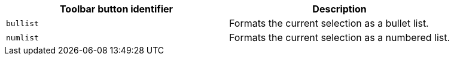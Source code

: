 [cols=",",options="header",]
|===
|Toolbar button identifier |Description
|`+bullist+` |Formats the current selection as a bullet list.
|`+numlist+` |Formats the current selection as a numbered list.
|===
